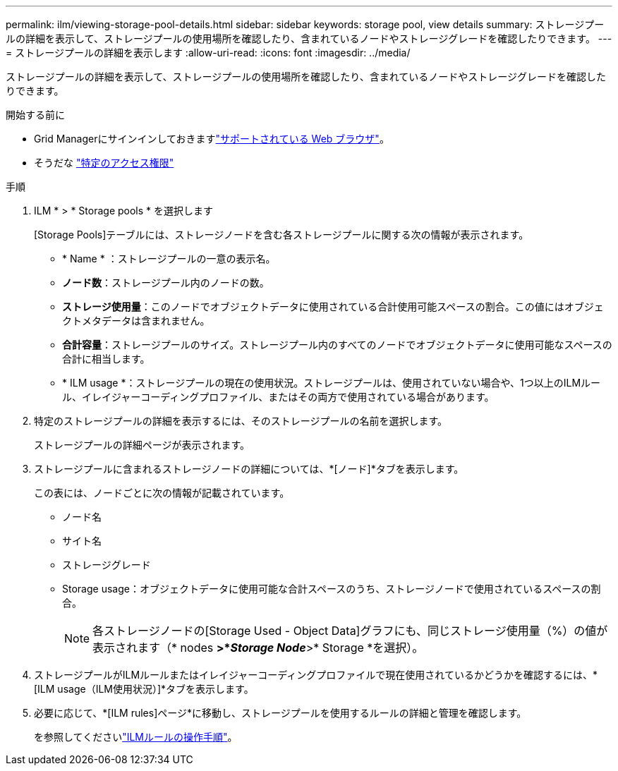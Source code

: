 ---
permalink: ilm/viewing-storage-pool-details.html 
sidebar: sidebar 
keywords: storage pool, view details 
summary: ストレージプールの詳細を表示して、ストレージプールの使用場所を確認したり、含まれているノードやストレージグレードを確認したりできます。 
---
= ストレージプールの詳細を表示します
:allow-uri-read: 
:icons: font
:imagesdir: ../media/


[role="lead"]
ストレージプールの詳細を表示して、ストレージプールの使用場所を確認したり、含まれているノードやストレージグレードを確認したりできます。

.開始する前に
* Grid Managerにサインインしておきますlink:../admin/web-browser-requirements.html["サポートされている Web ブラウザ"]。
* そうだな link:../admin/admin-group-permissions.html["特定のアクセス権限"]


.手順
. ILM * > * Storage pools * を選択します
+
[Storage Pools]テーブルには、ストレージノードを含む各ストレージプールに関する次の情報が表示されます。

+
** * Name * ：ストレージプールの一意の表示名。
** *ノード数*：ストレージプール内のノードの数。
** *ストレージ使用量*：このノードでオブジェクトデータに使用されている合計使用可能スペースの割合。この値にはオブジェクトメタデータは含まれません。
** *合計容量*：ストレージプールのサイズ。ストレージプール内のすべてのノードでオブジェクトデータに使用可能なスペースの合計に相当します。
** * ILM usage *：ストレージプールの現在の使用状況。ストレージプールは、使用されていない場合や、1つ以上のILMルール、イレイジャーコーディングプロファイル、またはその両方で使用されている場合があります。


. 特定のストレージプールの詳細を表示するには、そのストレージプールの名前を選択します。
+
ストレージプールの詳細ページが表示されます。

. ストレージプールに含まれるストレージノードの詳細については、*[ノード]*タブを表示します。
+
この表には、ノードごとに次の情報が記載されています。

+
** ノード名
** サイト名
** ストレージグレード
** Storage usage：オブジェクトデータに使用可能な合計スペースのうち、ストレージノードで使用されているスペースの割合。
+

NOTE: 各ストレージノードの[Storage Used - Object Data]グラフにも、同じストレージ使用量（%）の値が表示されます（* nodes *>*_Storage Node_*>* Storage *を選択）。



. ストレージプールがILMルールまたはイレイジャーコーディングプロファイルで現在使用されているかどうかを確認するには、*[ILM usage（ILM使用状況）]*タブを表示します。
. 必要に応じて、*[ILM rules]ページ*に移動し、ストレージプールを使用するルールの詳細と管理を確認します。
+
を参照してくださいlink:working-with-ilm-rules-and-ilm-policies.html["ILMルールの操作手順"]。


